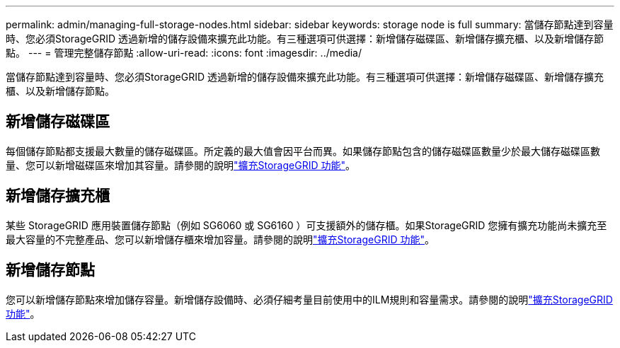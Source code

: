 ---
permalink: admin/managing-full-storage-nodes.html 
sidebar: sidebar 
keywords: storage node is full 
summary: 當儲存節點達到容量時、您必須StorageGRID 透過新增的儲存設備來擴充此功能。有三種選項可供選擇：新增儲存磁碟區、新增儲存擴充櫃、以及新增儲存節點。 
---
= 管理完整儲存節點
:allow-uri-read: 
:icons: font
:imagesdir: ../media/


[role="lead"]
當儲存節點達到容量時、您必須StorageGRID 透過新增的儲存設備來擴充此功能。有三種選項可供選擇：新增儲存磁碟區、新增儲存擴充櫃、以及新增儲存節點。



== 新增儲存磁碟區

每個儲存節點都支援最大數量的儲存磁碟區。所定義的最大值會因平台而異。如果儲存節點包含的儲存磁碟區數量少於最大儲存磁碟區數量、您可以新增磁碟區來增加其容量。請參閱的說明link:../expand/index.html["擴充StorageGRID 功能"]。



== 新增儲存擴充櫃

某些 StorageGRID 應用裝置儲存節點（例如 SG6060 或 SG6160 ）可支援額外的儲存櫃。如果StorageGRID 您擁有擴充功能尚未擴充至最大容量的不完整產品、您可以新增儲存櫃來增加容量。請參閱的說明link:../expand/index.html["擴充StorageGRID 功能"]。



== 新增儲存節點

您可以新增儲存節點來增加儲存容量。新增儲存設備時、必須仔細考量目前使用中的ILM規則和容量需求。請參閱的說明link:../expand/index.html["擴充StorageGRID 功能"]。

